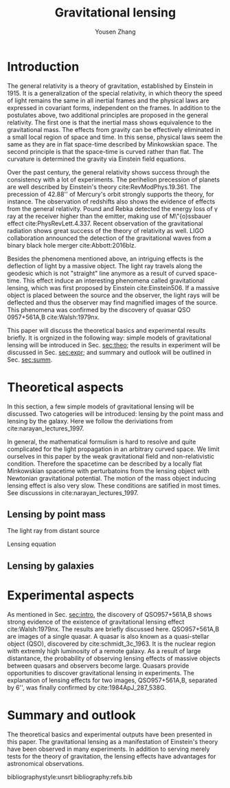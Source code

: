 #+TITLE: Gravitational lensing
#+AUTHOR: Yousen Zhang
#+EMAIL: yousen.zhang@rice.edu
#+LATEX_CLASS: article
#+LATEX_CLASS_OPTIONS: [letter,12pt]
#+LATEX_HEADER: \usepackage[margin=1in]{geometry}
#+LATEX_HEADER: \usepackage[doublespacing]{setspace}
#+LATEX_HEADER: \usepackage{amsmath}

# Local Variables:
# org-ref-bibliography-notes: "notes.org"
# org-ref-default-bibliography: ("refs.bib")
# bibtex-completion-notes-path: "."
# org-latex-pdf-process: ("pdflatex -interaction nonstopmode -output-directory %o %f" "bibtex %b" "pdflatex -interaction nonstopmode -output-directory %o %f" "pdflatex -interaction nonstopmode -output-directory %o %f")
# End:

* Introduction
  <<sec:intro>>
  The general relativity is a theory of gravitation, established by
  Einstein in 1915. It is a generalization of the special relativity,
  in which theory the speed of light remains the same in all inertial
  frames and the physical laws are expressed in covariant forms,
  independent on the frames. In addition to the postulates above, two
  additional principles are proposed in the general relativity. The
  first one is that the inertial mass shows equivalence to the
  gravitational mass. The effects from gravity can be effectively
  eliminated in a small local region of space and time. In this sense,
  physical laws seem the same as they are in flat space-time described
  by Minkowskian space. The second principle is that the space-time is
  curved rather than flat. The curvature is determined the gravity via
  Einstein field equations.

  Over the past century, the general relativity shows success through
  the consistency with a lot of experiments. The perihelion precession
  of planets are well described by Einstein's theory
  cite:RevModPhys.19.361.  The precession of 42.88'' of Mercury's
  orbit strongly supports the theory, for instance. The observation of
  redshifts also shows the evidence of effects from the general
  relativity. Pound and Rebka detected the energy loss of \gamma ray
  at the receiver higher than the emitter, making use of M\"{o}ssbauer
  effect cite:PhysRevLett.4.337. Recent observation of the
  gravitational radiation shows great success of the theory of
  relativity as well. LIGO collaboration announced the detection of
  the gravitational waves from a binary black hole merger
  cite:Abbott:2016blz.

  Besides the phenomena mentioned above, an intriguing effects is the
  deflection of light by a massive object.  The light ray travels
  along the geodesic which is not "straight" line anymore as a result
  of curved space-time. This effect induce an interesting phenomena
  called gravitational lensing, which was first proposed by Einstein
  cite:Einstein506. If a massive object is placed between the source
  and the observer, the light rays will be deflected and thus the
  observer may find magnified images of the source. This phenomena was
  confirmed by the discovery of quasar QSO 0957+561A,B cite:Walsh:1979nx.

  This paper will discuss the theoretical basics and experimental
  results briefly. It is orgnized in the following way: simple models
  of gravitational lensing will be introduced in Sec. [[sec:theo]]; the
  results in experiment will be discussed in Sec. [[sec:expr]]; and
  summary and outlook will be outlined in Sec. [[sec:summ]].

* Theoretical aspects
  <<sec:theo>>

  In this section, a few simple models of gravitational lensing will
  be discussed. Two catogeries will be introduced: lensing by the
  point mass and lensing by the galaxy. Here we follow the
  deriviations from cite:narayan_lectures_1997.

  In general, the mathematical formulism is hard to resolve and quite
  complicated for the light propagation in an arbitrary curved
  space. We limit ourselves in this paper by the weak gravitational
  field and non-relativistic condition. Therefore the spacetime can be
  described by a locally flat Minkowskian spacetime with perturbatoins
  from the lensing object with Newtonian gravitational potential. The
  motion of the mass object inducing lensing effect is also very slow.
  These conditions are satified in most times. See discussions in
  cite:narayan_lectures_1997.

** Lensing by point mass
   <<sec:theo-point-mass>>
   The light ray from distant source

  Lensing equation
  \begin{equation}
\overrightarrow{\beta} = \overrightarrow{\theta} - \overrightarrow{\alpha}(\overrightarrow{\theta}) \label{eqn:len}
  \end{equation}

** Lensing by galaxies
   <<sec:theo-galaxies>>

* Experimental aspects
  <<sec:expr>> As mentioned in Sec. [[sec:intro]], the discovery of
  QSO957+561A,B shows strong evidence of the existence of
  gravitational lensing effect cite:Walsh:1979nx. The results are
  briefly discussed here. QSO957+561A,B are images of a single
  quasar. A quasar is also known as a quasi-stellar object (QSO),
  discovered by cite:schmidt_3c_1963. It is the nuclear region with
  extremly high luminosity of a remote galaxy. As a result of large
  distantance, the probability of observing lensing effects of massive
  objects between quasars and observers become large. Quasars provide
  opportunities to discover gravitational lensing in experiments. The
  explanation of lensing effects for two images, QSO957+561A,B,
  separated by 6'', was finally confirmed by cite:1984ApJ_287_538G.

* Summary and outlook
  <<sec:summ>> The theoretical basics and experimental outputs have
  been presented in this paper. The gravitational lensing as a
  manifestation of Einstein's theory have been observed in many
  experiments. In addition to serving merely tests for the theory of
  gravitation, the lensing effects have advantages for astronomical
  observations.

bibliographystyle:unsrt
bibliography:refs.bib
